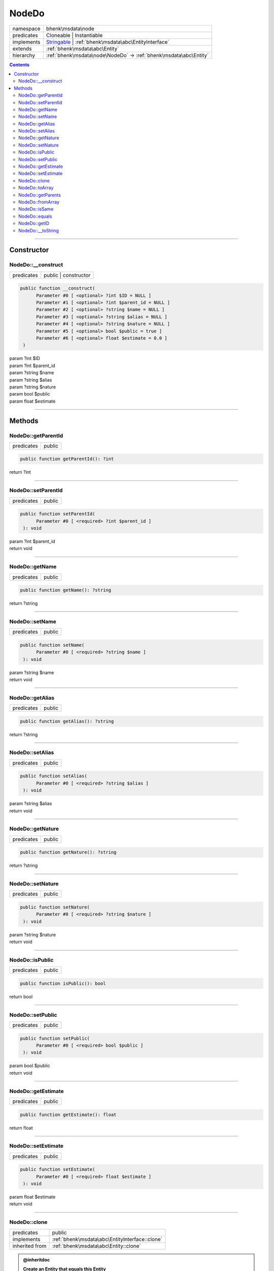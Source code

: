 .. required styles !!
.. raw:: html

    <style> .block {color:lightgrey; font-size: 0.6em; display: block; align-items: center; background-color:black; width:8em; height:8em;padding-left:7px;} </style>
    <style> .tag0 {color:grey; font-size: 0.9em; font-family: "Courier New", monospace;} </style>
    <style> .tag3 {color:grey; font-size: 0.9em; display: inline-block; width:3.1ch; font-family: "Courier New", monospace;} </style>
    <style> .tag4 {color:grey; font-size: 0.9em; display: inline-block; width:4.1ch; font-family: "Courier New", monospace;} </style>
    <style> .tag5 {color:grey; font-size: 0.9em; display: inline-block; width:5.1ch; font-family: "Courier New", monospace;} </style>
    <style> .tag6 {color:grey; font-size: 0.9em; display: inline-block; width:6.1ch; font-family: "Courier New", monospace;} </style>
    <style> .tag7 {color:grey; font-size: 0.9em; display: inline-block; width:7.1ch; font-family: "Courier New", monospace;} </style>
    <style> .tag8 {color:grey; font-size: 0.9em; display: inline-block; width:8.1ch; font-family: "Courier New", monospace;} </style>
    <style> .tag9 {color:grey; font-size: 0.9em; display: inline-block; width:9.1ch; font-family: "Courier New", monospace;} </style>
    <style> .tag10 {color:grey; font-size: 0.9em; display: inline-block; width:10.1ch; font-family: "Courier New", monospace;} </style>
    <style> .tag11 {color:grey; font-size: 0.9em; display: inline-block; width:11.1ch; font-family: "Courier New", monospace;} </style>
    <style> .tag12 {color:grey; font-size: 0.9em; display: inline-block; width:12.1ch; font-family: "Courier New", monospace;} </style>
    <style> .tagsign {color:grey; font-size: 0.9em; display: inline-block; width:3.2em;} </style>
    <style> .param {color:#005858; background-color:#F8F8F8; font-size: 0.8em; border:1px solid #D0D0D0;padding-left: 5px; padding-right: 5px;} </style>
    <style> .tech {color:#005858; background-color:#F8F8F8; font-size: 0.9em; border:1px solid #D0D0D0;padding-left: 5px; padding-right: 5px;} </style>

.. end required styles

.. required roles !!
.. role:: block
.. role:: tag0
.. role:: tag3
.. role:: tag4
.. role:: tag5
.. role:: tag6
.. role:: tag7
.. role:: tag8
.. role:: tag9
.. role:: tag10
.. role:: tag11
.. role:: tag12
.. role:: tagsign
.. role:: param
.. role:: tech

.. end required roles

.. _bhenk\msdata\node\NodeDo:

NodeDo
======

.. table::
   :widths: auto
   :align: left

   ========== ============================================================================================================ 
   namespace  bhenk\\msdata\\node                                                                                          
   predicates Cloneable | Instantiable                                                                                     
   implements `Stringable <https://www.php.net/manual/en/class.stringable.php>`_ | :ref:`bhenk\msdata\abc\EntityInterface` 
   extends    :ref:`bhenk\msdata\abc\Entity`                                                                               
   hierarchy  :ref:`bhenk\msdata\node\NodeDo` -> :ref:`bhenk\msdata\abc\Entity`                                            
   ========== ============================================================================================================ 


.. contents::


----


.. _bhenk\msdata\node\NodeDo::Constructor:

Constructor
+++++++++++


.. _bhenk\msdata\node\NodeDo::__construct:

NodeDo::__construct
-------------------

.. table::
   :widths: auto
   :align: left

   ========== ==================== 
   predicates public | constructor 
   ========== ==================== 


.. code-block:: php

   public function __construct(
         Parameter #0 [ <optional> ?int $ID = NULL ]
         Parameter #1 [ <optional> ?int $parent_id = NULL ]
         Parameter #2 [ <optional> ?string $name = NULL ]
         Parameter #3 [ <optional> ?string $alias = NULL ]
         Parameter #4 [ <optional> ?string $nature = NULL ]
         Parameter #5 [ <optional> bool $public = true ]
         Parameter #6 [ <optional> float $estimate = 0.0 ]
    )


| :tag5:`param` ?\ int :param:`$ID`
| :tag5:`param` ?\ int :param:`$parent_id`
| :tag5:`param` ?\ string :param:`$name`
| :tag5:`param` ?\ string :param:`$alias`
| :tag5:`param` ?\ string :param:`$nature`
| :tag5:`param` bool :param:`$public`
| :tag5:`param` float :param:`$estimate`


----


.. _bhenk\msdata\node\NodeDo::Methods:

Methods
+++++++


.. _bhenk\msdata\node\NodeDo::getParentId:

NodeDo::getParentId
-------------------

.. table::
   :widths: auto
   :align: left

   ========== ====== 
   predicates public 
   ========== ====== 





.. code-block:: php

   public function getParentId(): ?int


| :tag6:`return` ?\ int


----


.. _bhenk\msdata\node\NodeDo::setParentId:

NodeDo::setParentId
-------------------

.. table::
   :widths: auto
   :align: left

   ========== ====== 
   predicates public 
   ========== ====== 





.. code-block:: php

   public function setParentId(
         Parameter #0 [ <required> ?int $parent_id ]
    ): void


| :tag6:`param` ?\ int :param:`$parent_id`
| :tag6:`return` void


----


.. _bhenk\msdata\node\NodeDo::getName:

NodeDo::getName
---------------

.. table::
   :widths: auto
   :align: left

   ========== ====== 
   predicates public 
   ========== ====== 





.. code-block:: php

   public function getName(): ?string


| :tag6:`return` ?\ string


----


.. _bhenk\msdata\node\NodeDo::setName:

NodeDo::setName
---------------

.. table::
   :widths: auto
   :align: left

   ========== ====== 
   predicates public 
   ========== ====== 





.. code-block:: php

   public function setName(
         Parameter #0 [ <required> ?string $name ]
    ): void


| :tag6:`param` ?\ string :param:`$name`
| :tag6:`return` void


----


.. _bhenk\msdata\node\NodeDo::getAlias:

NodeDo::getAlias
----------------

.. table::
   :widths: auto
   :align: left

   ========== ====== 
   predicates public 
   ========== ====== 





.. code-block:: php

   public function getAlias(): ?string


| :tag6:`return` ?\ string


----


.. _bhenk\msdata\node\NodeDo::setAlias:

NodeDo::setAlias
----------------

.. table::
   :widths: auto
   :align: left

   ========== ====== 
   predicates public 
   ========== ====== 





.. code-block:: php

   public function setAlias(
         Parameter #0 [ <required> ?string $alias ]
    ): void


| :tag6:`param` ?\ string :param:`$alias`
| :tag6:`return` void


----


.. _bhenk\msdata\node\NodeDo::getNature:

NodeDo::getNature
-----------------

.. table::
   :widths: auto
   :align: left

   ========== ====== 
   predicates public 
   ========== ====== 





.. code-block:: php

   public function getNature(): ?string


| :tag6:`return` ?\ string


----


.. _bhenk\msdata\node\NodeDo::setNature:

NodeDo::setNature
-----------------

.. table::
   :widths: auto
   :align: left

   ========== ====== 
   predicates public 
   ========== ====== 





.. code-block:: php

   public function setNature(
         Parameter #0 [ <required> ?string $nature ]
    ): void


| :tag6:`param` ?\ string :param:`$nature`
| :tag6:`return` void


----


.. _bhenk\msdata\node\NodeDo::isPublic:

NodeDo::isPublic
----------------

.. table::
   :widths: auto
   :align: left

   ========== ====== 
   predicates public 
   ========== ====== 





.. code-block:: php

   public function isPublic(): bool


| :tag6:`return` bool


----


.. _bhenk\msdata\node\NodeDo::setPublic:

NodeDo::setPublic
-----------------

.. table::
   :widths: auto
   :align: left

   ========== ====== 
   predicates public 
   ========== ====== 





.. code-block:: php

   public function setPublic(
         Parameter #0 [ <required> bool $public ]
    ): void


| :tag6:`param` bool :param:`$public`
| :tag6:`return` void


----


.. _bhenk\msdata\node\NodeDo::getEstimate:

NodeDo::getEstimate
-------------------

.. table::
   :widths: auto
   :align: left

   ========== ====== 
   predicates public 
   ========== ====== 





.. code-block:: php

   public function getEstimate(): float


| :tag6:`return` float


----


.. _bhenk\msdata\node\NodeDo::setEstimate:

NodeDo::setEstimate
-------------------

.. table::
   :widths: auto
   :align: left

   ========== ====== 
   predicates public 
   ========== ====== 





.. code-block:: php

   public function setEstimate(
         Parameter #0 [ <required> float $estimate ]
    ): void


| :tag6:`param` float :param:`$estimate`
| :tag6:`return` void


----


.. _bhenk\msdata\node\NodeDo::clone:

NodeDo::clone
-------------

.. table::
   :widths: auto
   :align: left

   ============== ============================================== 
   predicates     public                                         
   implements     :ref:`bhenk\msdata\abc\EntityInterface::clone` 
   inherited from :ref:`bhenk\msdata\abc\Entity::clone`          
   ============== ============================================== 






.. admonition:: @inheritdoc

    

   **Create an Entity that equals this Entity**
   
   
   The newly created Entity gets the given ID or no ID if :tagsign:`param` :tech:`$ID` is *null*.
   
   | :tag6:`param` int | null :param:`$ID`
   | :tag6:`return` :ref:`bhenk\msdata\abc\Entity`
   
   ``@inheritdoc`` from method :ref:`bhenk\msdata\abc\EntityInterface::clone`




.. code-block:: php

   public function clone(
         Parameter #0 [ <optional> ?int $ID = NULL ]
    ): Entity


| :tag6:`param` ?\ int :param:`$ID`
| :tag6:`return` :ref:`bhenk\msdata\abc\Entity`  - Entity, similar to this one, with the given ID
| :tag6:`throws` `ReflectionException <https://www.php.net/manual/en/class.reflectionexception.php>`_


----


.. _bhenk\msdata\node\NodeDo::toArray:

NodeDo::toArray
---------------

.. table::
   :widths: auto
   :align: left

   ============== ================================================ 
   predicates     public                                           
   implements     :ref:`bhenk\msdata\abc\EntityInterface::toArray` 
   inherited from :ref:`bhenk\msdata\abc\Entity::toArray`          
   ============== ================================================ 






.. admonition:: @inheritdoc

    

   **Express the properties of this Entity in an array**
   
   
   The returned array should be in such order that it can be fet to the static method
   `EntityInterface::fromArray() <https://www.google.com/search?q=EntityInterface::fromArray()>`_.
   
   | :tag6:`return` array  - array with properties of this Entity
   
   ``@inheritdoc`` from method :ref:`bhenk\msdata\abc\EntityInterface::toArray`





.. admonition::  see also

    :ref:`bhenk\msdata\abc\Entity::fromArray`


.. code-block:: php

   public function toArray(): array


| :tag6:`return` array  - array with properties


----


.. _bhenk\msdata\node\NodeDo::getParents:

NodeDo::getParents
------------------

.. table::
   :widths: auto
   :align: left

   ============== ========================================== 
   predicates     public                                     
   inherited from :ref:`bhenk\msdata\abc\Entity::getParents` 
   ============== ========================================== 


**Get the (Reflection) parents of this Entity in reverse order**



..  code-block::

   class A extends Entity
   
   class B extends A
   
   returned array = [Entity-Reflection, A-Reflection, B-Reflection]





.. code-block:: php

   public function getParents(): array


| :tag6:`return` array  - array with `ReflectionClass <https://www.php.net/manual/en/class.reflectionclass.php>`_ parents and this Entity


----


.. _bhenk\msdata\node\NodeDo::fromArray:

NodeDo::fromArray
-----------------

.. table::
   :widths: auto
   :align: left

   ============== ================================================== 
   predicates     public | static                                    
   implements     :ref:`bhenk\msdata\abc\EntityInterface::fromArray` 
   inherited from :ref:`bhenk\msdata\abc\Entity::fromArray`          
   ============== ================================================== 


**Create a new Entity**


The order of the given array should be *parent-first*, i.e.:

..  code-block::

   class A extends Entity
   
   class B extends A


In :tech:`__construct()`, :tech:`toArray()` and :tech:`fromArray()` functions,
properties/parameters have the order:

..  code-block::

   ID, {props of A}, {props of B}





.. admonition:: @inheritdoc

    

   **Create a new Entity from an array of properties**
   
   
   The given array should have the same order as the one gotten from `EntityInterface::toArray() <https://www.google.com/search?q=EntityInterface::toArray()>`_.
   
   
   | :tag6:`param` array :param:`$arr` - property array
   | :tag6:`return` :ref:`bhenk\msdata\abc\Entity`  - newly created Entity with the given properties
   
   ``@inheritdoc`` from method :ref:`bhenk\msdata\abc\EntityInterface::fromArray`




.. code-block:: php

   public static function fromArray(
         Parameter #0 [ <required> array $arr ]
    ): static


| :tag6:`param` array :param:`$arr` - array with properties
| :tag6:`return` static  - Entity object
| :tag6:`throws` `ReflectionException <https://www.php.net/manual/en/class.reflectionexception.php>`_


----


.. _bhenk\msdata\node\NodeDo::isSame:

NodeDo::isSame
--------------

.. table::
   :widths: auto
   :align: left

   ============== =============================================== 
   predicates     public                                          
   implements     :ref:`bhenk\msdata\abc\EntityInterface::isSame` 
   inherited from :ref:`bhenk\msdata\abc\Entity::isSame`          
   ============== =============================================== 






.. admonition:: @inheritdoc

    

   **Test is same function**
   
   
   The given Entity is similar to this Entity if all properties, including :tech:`ID`, are equal.
   
   | :tag6:`param` :ref:`bhenk\msdata\abc\Entity` :param:`$other` - Entity to test
   | :tag6:`return` bool  - *true* if all properties, including :tech:`ID`, are equal, *false* otherwise
   
   ``@inheritdoc`` from method :ref:`bhenk\msdata\abc\EntityInterface::isSame`




.. code-block:: php

   public function isSame(
         Parameter #0 [ <required> bhenk\msdata\abc\Entity $other ]
    ): bool


| :tag6:`param` :ref:`bhenk\msdata\abc\Entity` :param:`$other`
| :tag6:`return` bool


----


.. _bhenk\msdata\node\NodeDo::equals:

NodeDo::equals
--------------

.. table::
   :widths: auto
   :align: left

   ============== =============================================== 
   predicates     public                                          
   implements     :ref:`bhenk\msdata\abc\EntityInterface::equals` 
   inherited from :ref:`bhenk\msdata\abc\Entity::equals`          
   ============== =============================================== 






.. admonition:: @inheritdoc

    

   **Test equals function**
   
   
   The given Entity equals this Entity if all properties, except :tech:`ID`, are equal.
   
   | :tag6:`param` :ref:`bhenk\msdata\abc\Entity` :param:`$other` - Entity to test
   | :tag6:`return` bool  - *true* if all properties are equal, *false* otherwise
   
   ``@inheritdoc`` from method :ref:`bhenk\msdata\abc\EntityInterface::equals`




.. code-block:: php

   public function equals(
         Parameter #0 [ <required> bhenk\msdata\abc\Entity $other ]
    ): bool


| :tag6:`param` :ref:`bhenk\msdata\abc\Entity` :param:`$other`
| :tag6:`return` bool


----


.. _bhenk\msdata\node\NodeDo::getID:

NodeDo::getID
-------------

.. table::
   :widths: auto
   :align: left

   ============== ============================================== 
   predicates     public                                         
   implements     :ref:`bhenk\msdata\abc\EntityInterface::getID` 
   inherited from :ref:`bhenk\msdata\abc\Entity::getID`          
   ============== ============================================== 






.. admonition:: @inheritdoc

    

   **Get the ID of this Entity or** *null* **if it has no ID**
   
   | :tag6:`return` int | null  - ID of this Entity or *null*
   
   ``@inheritdoc`` from method :ref:`bhenk\msdata\abc\EntityInterface::getID`




.. code-block:: php

   public function getID(): ?int


| :tag6:`return` ?\ int


----


.. _bhenk\msdata\node\NodeDo::__toString:

NodeDo::__toString
------------------

.. table::
   :widths: auto
   :align: left

   ============== =================================================================================== 
   predicates     public                                                                              
   implements     `Stringable::__toString <https://www.php.net/manual/en/stringable.__tostring.php>`_ 
   inherited from :ref:`bhenk\msdata\abc\Entity::__toString`                                          
   ============== =================================================================================== 


**String representation of this Entity**


.. code-block:: php

   public function __toString(): string


| :tag6:`return` string  - representing this Entity


----

:block:`Sun, 16 Apr 2023 12:16:10 +0000` 
